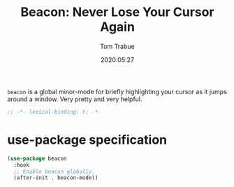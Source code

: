 #+title:  Beacon: Never Lose Your Cursor Again
#+author: Tom Trabue
#+email:  tom.trabue@gmail.com
#+date:   2020:05:27
#+STARTUP: fold

=beacon= is a global minor-mode for briefly highlighting your cursor as it jumps
around a window. Very pretty and very helpful.

#+begin_src emacs-lisp :tangle yes
;; -*- lexical-binding: t; -*-

#+end_src

* use-package specification
#+begin_src emacs-lisp :tangle yes
  (use-package beacon
    :hook
    ;; Enable beacon globally.
    (after-init . beacon-mode))
#+end_src
